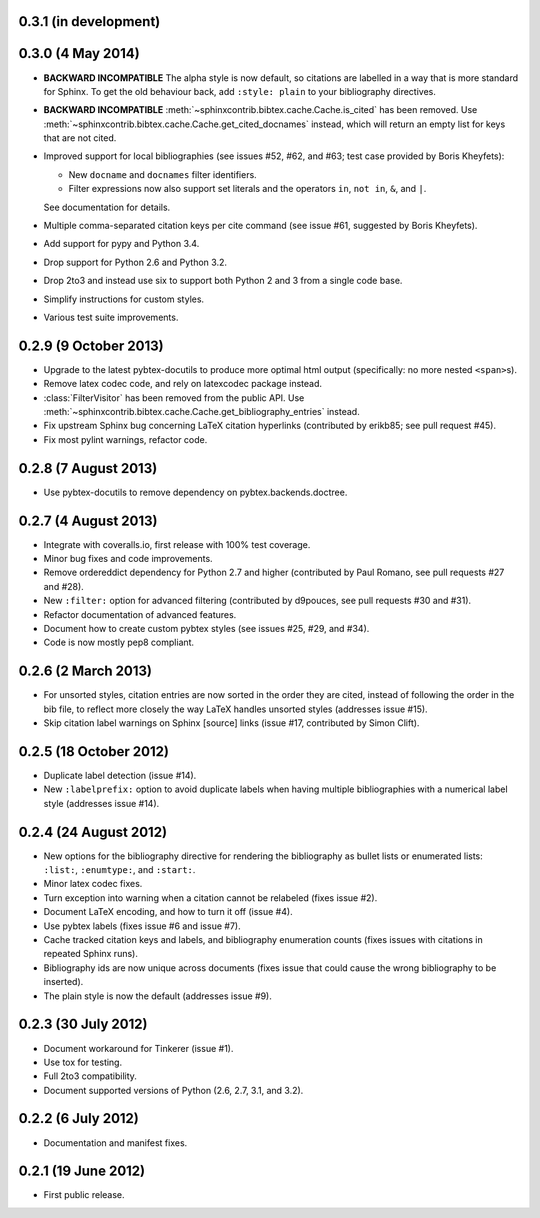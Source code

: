 0.3.1 (in development)
----------------------

0.3.0 (4 May 2014)
------------------

* **BACKWARD INCOMPATIBLE**
  The alpha style is now default, so citations are labelled in a way
  that is more standard for Sphinx. To get the old behaviour back, add
  ``:style: plain`` to your bibliography directives.

* **BACKWARD INCOMPATIBLE**
  :meth:`~sphinxcontrib.bibtex.cache.Cache.is_cited` has been removed.
  Use :meth:`~sphinxcontrib.bibtex.cache.Cache.get_cited_docnames` instead,
  which will return an empty list for keys that are not cited.

* Improved support for local bibliographies (see issues #52, #62, and
  #63; test case provided by Boris Kheyfets):

  - New ``docname`` and ``docnames`` filter identifiers.

  - Filter expressions now also support set literals and the operators
    ``in``, ``not in``, ``&``, and ``|``.

  See documentation for details.

* Multiple comma-separated citation keys per cite command (see issue
  #61, suggested by Boris Kheyfets).

* Add support for pypy and Python 3.4.

* Drop support for Python 2.6 and Python 3.2.

* Drop 2to3 and instead use six to support both Python 2 and 3 from a
  single code base.

* Simplify instructions for custom styles.

* Various test suite improvements.

0.2.9 (9 October 2013)
----------------------

* Upgrade to the latest pybtex-docutils to produce more optimal html output
  (specifically: no more nested ``<span>``\ s).

* Remove latex codec code, and rely on latexcodec package instead.

* :class:`FilterVisitor` has been removed from the public API.
  Use :meth:`~sphinxcontrib.bibtex.cache.Cache.get_bibliography_entries`
  instead.

* Fix upstream Sphinx bug concerning LaTeX citation hyperlinks
  (contributed by erikb85; see pull request #45).

* Fix most pylint warnings, refactor code.

0.2.8 (7 August 2013)
---------------------

* Use pybtex-docutils to remove dependency on pybtex.backends.doctree.

0.2.7 (4 August 2013)
---------------------

* Integrate with coveralls.io, first release with 100% test coverage.

* Minor bug fixes and code improvements.

* Remove ordereddict dependency for Python 2.7 and higher (contributed
  by Paul Romano, see pull requests #27 and #28).

* New ``:filter:`` option for advanced filtering (contributed by
  d9pouces, see pull requests #30 and #31).

* Refactor documentation of advanced features.

* Document how to create custom pybtex styles (see issues #25, #29,
  and #34).

* Code is now mostly pep8 compliant.

0.2.6 (2 March 2013)
--------------------

* For unsorted styles, citation entries are now sorted in the order
  they are cited, instead of following the order in the bib file, to
  reflect more closely the way LaTeX handles unsorted styles
  (addresses issue #15).

* Skip citation label warnings on Sphinx [source] links (issue #17,
  contributed by Simon Clift).

0.2.5 (18 October 2012)
-----------------------

* Duplicate label detection (issue #14).

* New ``:labelprefix:`` option to avoid duplicate labels when having
  multiple bibliographies with a numerical label style (addresses
  issue #14).

0.2.4 (24 August 2012)
----------------------

* New options for the bibliography directive for rendering the
  bibliography as bullet lists or enumerated lists: ``:list:``,
  ``:enumtype:``, and ``:start:``.

* Minor latex codec fixes.

* Turn exception into warning when a citation cannot be relabeled
  (fixes issue #2).

* Document LaTeX encoding, and how to turn it off (issue #4).

* Use pybtex labels (fixes issue #6 and issue #7).

* Cache tracked citation keys and labels, and bibliography enumeration
  counts (fixes issues with citations in repeated Sphinx runs).

* Bibliography ids are now unique across documents (fixes issue that
  could cause the wrong bibliography to be inserted).

* The plain style is now the default (addresses issue #9).

0.2.3 (30 July 2012)
--------------------

* Document workaround for Tinkerer (issue #1).

* Use tox for testing.

* Full 2to3 compatibility.

* Document supported versions of Python (2.6, 2.7, 3.1, and 3.2).

0.2.2 (6 July 2012)
-------------------

* Documentation and manifest fixes.

0.2.1 (19 June 2012)
--------------------

* First public release.
